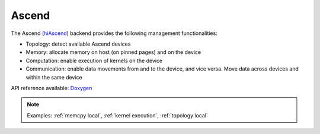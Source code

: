 .. _ascend backend:

***********************
Ascend
***********************

The Ascend (`hiAscend <https://www.hiascend.com/>`_) backend provides the following management functionalities:

* Topology: detect available Ascend devices
* Memory: allocate memory on host (on pinned pages) and on the device
* Computation: enable execution of kernels on the device
* Communication: enable data movements from and to the device, and vice versa. Move data across devices and within the same device  

API reference available: `Doxygen <../../../doxygen/html/dir_42b7d869cd2bc092c1bc66b28875e517.html>`_

.. note:: 
    Examples: :ref:`memcpy local`, :ref:`kernel execution`, :ref:`topology local` 